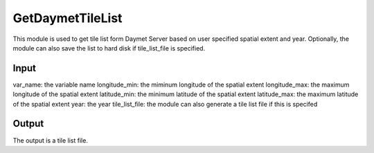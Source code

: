 GetDaymetTileList
=================
This module is used to get tile list form Daymet Server based on user specified spatial extent and year. Optionally, the module can also save the list to hard disk if tile_list_file is specified.  


Input
----------

var_name: the variable name 
longitude_min: the miminum longitude of the spatial extent
longitude_max: the maximum longitude of the spatial extent
latitude_min: the minimum latitude of the spatial extent
latitude_max: the maximum latitude of the spatial extent
year: the year
tile_list_file:  the module can also generate a tile list file if this is specifed


Output
-----------
The output is a tile list file.
